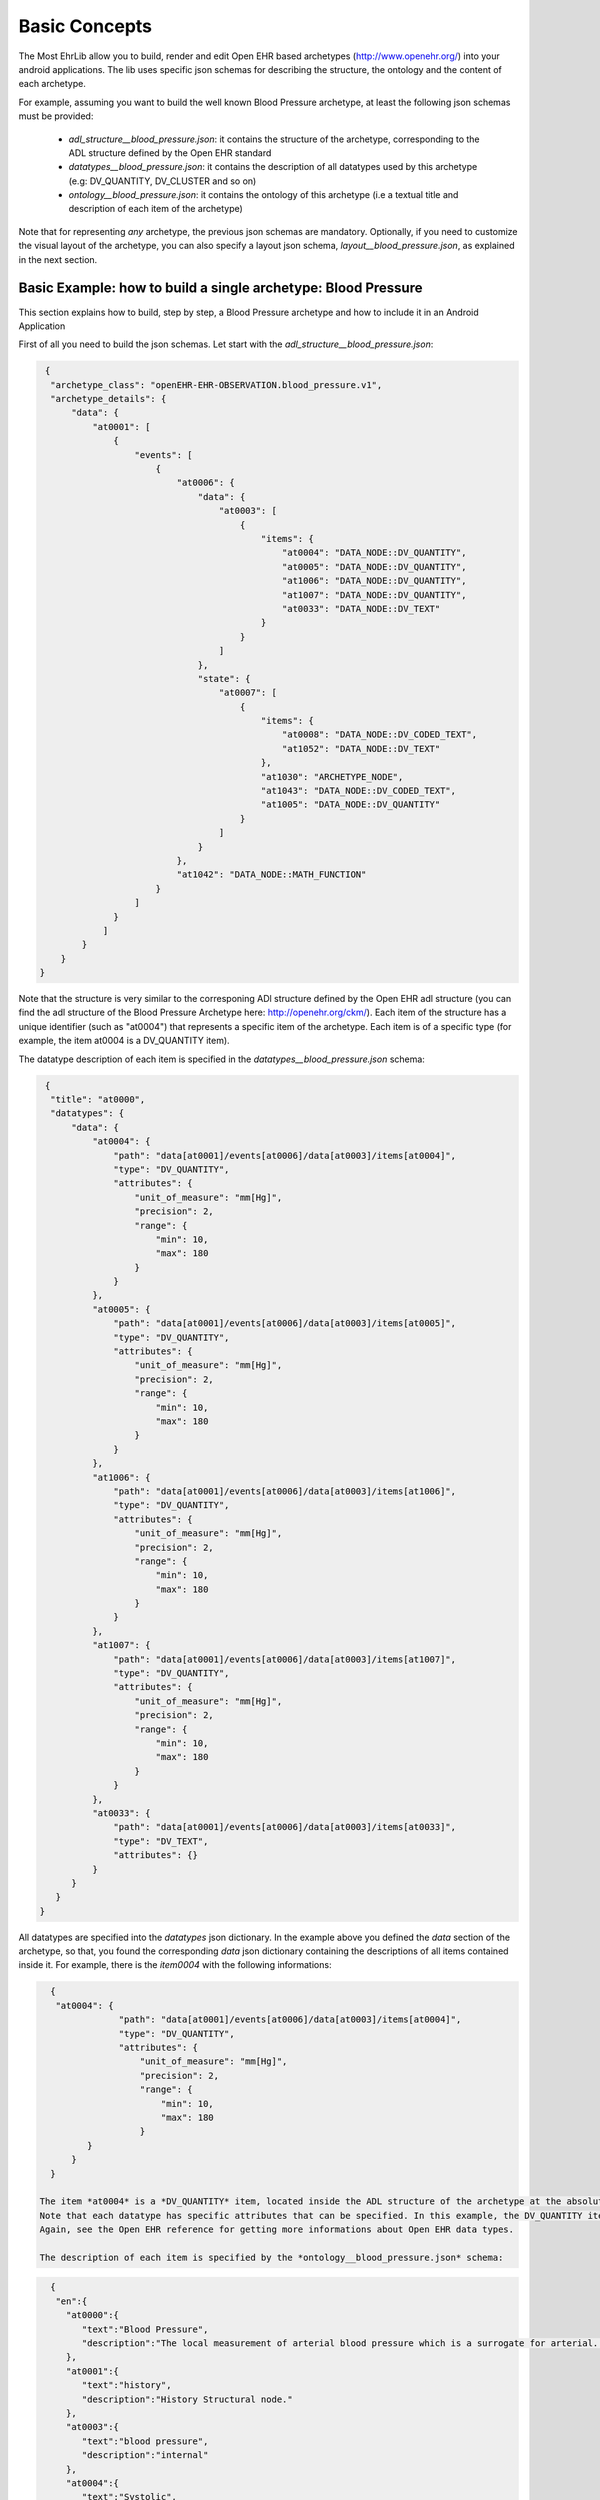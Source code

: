 
Basic Concepts
==============

The Most EhrLib allow you to build, render and edit Open EHR based archetypes (http://www.openehr.org/) into your android applications.
The lib uses specific json schemas for describing the structure, the ontology and the content of each archetype.

For example, assuming you want to build the well known Blood Pressure archetype, at least the following json schemas must be provided:

  - *adl_structure__blood_pressure.json*: it contains the structure of the archetype, corresponding to the ADL structure defined by the Open EHR standard
  - *datatypes__blood_pressure.json*: it contains the description of all datatypes used by this archetype (e.g: DV_QUANTITY, DV_CLUSTER and so on)
  - *ontology__blood_pressure.json*: it contains the ontology  of this archetype (i.e a textual title and description of each item of the archetype)
  
Note that for representing *any* archetype,  the previous json schemas are mandatory. Optionally, if you need to customize the visual layout of the archetype,
you can also specify a layout json schema, *layout__blood_pressure.json*,  as explained in the next section.


Basic Example: how to build a single archetype: Blood Pressure
--------------------------------------------------------------

This section explains how to build, step by step, a Blood Pressure archetype and how to include it in an Android Application

First of all you need to build the json schemas. Let start with the *adl_structure__blood_pressure.json*:

.. code-block:: json

   {
    "archetype_class": "openEHR-EHR-OBSERVATION.blood_pressure.v1",
    "archetype_details": {
        "data": {
            "at0001": [
                {
                    "events": [
                        {
                            "at0006": {
                                "data": {
                                    "at0003": [
                                        {
                                            "items": {
                                                "at0004": "DATA_NODE::DV_QUANTITY",
                                                "at0005": "DATA_NODE::DV_QUANTITY",
                                                "at1006": "DATA_NODE::DV_QUANTITY",
                                                "at1007": "DATA_NODE::DV_QUANTITY",
                                                "at0033": "DATA_NODE::DV_TEXT"
                                            }
                                        }
                                    ]
                                },
                                "state": {
                                    "at0007": [
                                        {
                                            "items": {
                                                "at0008": "DATA_NODE::DV_CODED_TEXT",
                                                "at1052": "DATA_NODE::DV_TEXT"
                                            },
                                            "at1030": "ARCHETYPE_NODE",
                                            "at1043": "DATA_NODE::DV_CODED_TEXT",
                                            "at1005": "DATA_NODE::DV_QUANTITY"
                                        }
                                    ]
                                }
                            },
                            "at1042": "DATA_NODE::MATH_FUNCTION"
                        }
                    ]
                }
              ]
          }
      }
  }
  
Note that the structure is very similar to the corresponing ADl structure defined by the Open EHR adl structure (you can find the adl structure of the Blood Pressure Archetype here: http://openehr.org/ckm/). 
Each item of the structure has a unique identifier (such as "at0004") that represents a specific item of the archetype. Each item is of a specific type (for example, the item at0004 is a DV_QUANTITY item).

The datatype description of each item is specified in the  *datatypes__blood_pressure.json* schema:

.. code-block:: json

   {
    "title": "at0000",
    "datatypes": {
        "data": {
            "at0004": {
                "path": "data[at0001]/events[at0006]/data[at0003]/items[at0004]",
                "type": "DV_QUANTITY",
                "attributes": {
                    "unit_of_measure": "mm[Hg]",
                    "precision": 2,
                    "range": {
                        "min": 10,
                        "max": 180
                    }
                }
            },
            "at0005": {
                "path": "data[at0001]/events[at0006]/data[at0003]/items[at0005]",
                "type": "DV_QUANTITY",
                "attributes": {
                    "unit_of_measure": "mm[Hg]",
                    "precision": 2,
                    "range": {
                        "min": 10,
                        "max": 180
                    }
                }
            },
            "at1006": {
                "path": "data[at0001]/events[at0006]/data[at0003]/items[at1006]",
                "type": "DV_QUANTITY",
                "attributes": {
                    "unit_of_measure": "mm[Hg]",
                    "precision": 2,
                    "range": {
                        "min": 10,
                        "max": 180
                    }
                }
            },
            "at1007": {
                "path": "data[at0001]/events[at0006]/data[at0003]/items[at1007]",
                "type": "DV_QUANTITY",
                "attributes": {
                    "unit_of_measure": "mm[Hg]",
                    "precision": 2,
                    "range": {
                        "min": 10,
                        "max": 180
                    }
                }
            },
            "at0033": {
                "path": "data[at0001]/events[at0006]/data[at0003]/items[at0033]",
                "type": "DV_TEXT",
                "attributes": {}
            }
        }
     }
  }

All datatypes are specified into the *datatypes* json dictionary. In the example above you defined the *data* section of the archetype, so that, you found the corresponding *data* json dictionary containing the descriptions of all items contained inside it.
For example, there is the *item0004* with the following informations:

.. code-block:: json

   {
    "at0004": {
                "path": "data[at0001]/events[at0006]/data[at0003]/items[at0004]",
                "type": "DV_QUANTITY",
                "attributes": {
                    "unit_of_measure": "mm[Hg]",
                    "precision": 2,
                    "range": {
                        "min": 10,
                        "max": 180
                    }
          }
       }
   }
 
 The item *at0004* is a *DV_QUANTITY* item, located inside the ADL structure of the archetype at the absolute path *data[at0001]/events[at0006]/data[at0003]/items[at0004]*.
 Note that each datatype has specific attributes that can be specified. In this example, the DV_QUANTITY item has its unit of measure, precision and a range of allowed numeric values. 
 Again, see the Open EHR reference for getting more informations about Open EHR data types.
 
 The description of each item is specified by the *ontology__blood_pressure.json* schema:
 
.. code-block:: json

   {
    "en":{
      "at0000":{
         "text":"Blood Pressure",
         "description":"The local measurement of arterial blood pressure which is a surrogate for arterial. pressure in the systemic circulation. Most commonly, use of the term 'blood pressure' refers to measurement of brachial artery pressure in the upper arm."
      },
      "at0001":{
         "text":"history",
         "description":"History Structural node."
      },
      "at0003":{
         "text":"blood pressure",
         "description":"internal"
      },
      "at0004":{
         "text":"Systolic",
         "description":"Peak systemic arterial blood pressure  - measured in systolic or contraction phase of the heart cycle."
      },
      "at0005":{
         "text":"Diastolic",
         "description":"Minimum systemic arterial blood pressure - measured in the diastolic or relaxation phase of the heart cycle."
      },
      "at0006":{
         "text":"any event",
         "description":"Default event."
      },
      "at0007":{
         "text":"state structure",
         "description":"internal"
      },
      "at0008":{
         "text":"Position",
         "description":"The position of the subject at the time of measurement."
      },
      "at0011":{
         "text":"Tree",
         "description":"List Structure"
      },
      "at0013":{
         "text":"Cuff Size",
         "description":"The size of the cuff used for blood pressure measurement."
      },
      "at0033":{
         "text":"Comment",
         "description":"Comment on blood pressure measurement."
      },
      "at1006":{
         "text":"Mean Arterial Pressure",
         "description":"The average arterial pressure that occurs over the entire course of the heart contraction and relaxation cycle."
      },
      "at1007":{
         "text":"Pulse Pressure",
         "description":"The difference between the systolic and diastolic pressure."
      },
      "at0033":{
         "text":"Comment",
         "description":"Comment on blood pressure measurement."
      },
      "at1000":{
         "text":"Standing",
         "description":"Standing at the time of blood pressure measurement."
      },
      "at1001":{
         "text":"Sitting",
         "description":"Sitting (for example on bed or chair) at the time of blood pressure measurement."
      },
      "at1002":{
         "text":"Reclining",
         "description":"Reclining at the time of blood pressure measurement."
      },
      "at1003":{
         "text":"Lying",
         "description":"Lying flat at the time of blood pressure measurement."
      },
      "at1014":{
         "text":"Lying with tilt to left",
         "description":"Lying flat with some lateral tilt, usually angled towards the left side.   Commonly required in the last trimester of pregnancy to relieve aortocaval compression."
      },
      "at1052":{
         "text":"Confounding factors",
         "description":"Comment on and record other incidental factors that may be contributing to the blood pressure measurement.  For example, level of anxiety or 'white coat syndrome'; pain or fever; changes in atmospheric pressure etc."
      },
      
      "at1025":{
         "text":"Blood Pressure",
         "description":"Included archetype, just for testing"
      }
      
   },
   
   "es-ar":{
      "at0000":{
         "text":"Presión Arterial",
         "description":"La medición local de la tensión arterial que deriva de la medida de la presión arterial en la circulación sistémica. Comúnmente el uso de 'presión arterial' se refiere a la medida de la presión de la arteria braquial por encima del pliegue del codo."
      },
      "at0001":{
         "text":"historia",
         "description":"historia Nodo estructural"
      },
      "at0003":{
         "text":"blood pressure",
         "description":"internal"
      },
      "at0004":{
         "text":"Sistólica",
         "description":"Presión arterial sistólica pico - medido en sístole o la fase de contracción del ciclo cardíaco."
      },
      "at0005":{
         "text":"Diástole",
         "description":"Presión arterial sistémica mínima - medido durante la diástole o fase de relajación del ciclo cardíaco."
      },
      "at0006":{
         "text":"cualquier evento",
         "description":"Evento por defecto."
      },
      "at0007":{
         "text":"state structure",
         "description":"internal"
      },
      "at0008":{
         "text":"Posición",
         "description":"La posición del individuo en el momento del registro."
      },
      "at0011":{
         "text":"estructura de lista",
         "description":"estructura tipo lista"
      },
      "at0013":{
         "text":"Tamaño del manguito",
         "description":"El tamaño del manguito usado para la toma de la presión arterial."
      },
      "at0033":{
         "text":"Comment",
         "description":"Comment on blood pressure measurement."
      },
      "at1006":{
         "text":"Presión Arterial Media",
         "description":"La presión arterial promedio que ocurre durante el ciclo entero de la contracción y relajación del corazon."
      },
      "at1007":{
         "text":"Presión de Pulso",
         "description":"La diferencia entre la presión sistólica y la presión diastólica."
      },
      "at0033":{
         "text":"Comentario",
         "description":"Comentario sobre la medición de la presión sanguínea"
      },
      "at1000":{
         "text":"De pie",
         "description":"De pie al momento de la medición de la tensión arterial."
      },
      "at1001":{
         "text":"Sentado",
         "description":"Sentado (en la cama o en una silla) durante el registro de la presión arterial."
      },
      "at1002":{
         "text":"Reclinado",
         "description":"Reclinado (semisentado) durante el registro de la presión arterial."
      },
      "at1003":{
         "text":"Acostado",
         "description":"Acostado horizontal durante la medición de la presión arterial"
      },
      "at1014":{
         "text":"Acostado e inclinado levemente sobre su costado izquierdo",
         "description":"Acostado horizontal e inclinado levemente sobre su costado izquierdo. Comúnmente se requiere durante el último trimestre del embarazo para aliviar la compresión aortocava."
      },
      "at1052":{
         "text":"Factores confluentes",
         "description":"Comentario y registro sobre otros factores que pueden incidir sobre la medición de la presión arterial. Por ejemplo: nivel de ansiedad o \"síndrome del guardapolvo blanco\"; dolor o fiebre; cambios en la presión atmosférica etc."
      },
      
      "at1025":{
         "text":"Presión Arterial",
         "description":"Included archetype, just for testing"
      }  
    }
   }
 
 In this example, you are handling the English and the Spanish language. For each item, a textual label and a short description is provided for both languages. 
 
 Finally, you can optionally provide a *layout__blood_pressure.json* schema (for example if you want to display the item of the systolic pressure before the item of the diastolic pressure)
 
.. code-block:: json

   {
   "sections":[
      "data"
   ],
   "items":{
      "data[at0001]/events[at0006]/data[at0003]/items[at0004]":{
         "priority":1
      },
      "data[at0001]/events[at0006]/data[at0003]/items[at0005]":{
         "priority":2
      },
      "data[at0001]/events[at0006]/data[at0003]/items[at1006]":{
         "priority":3
      },
      "data[at0001]/events[at0006]/data[at0003]/items[at1007]":{
         "priority":4
      },
      "data[at0001]/events[at0006]/data[at0003]/items[at0033]":{
         "priority":5
      },
      "data[at0001]/events[at0006]/state[at0007]/items[at0008]":{
         "priority":1,
         "widget":"it.crs4.ehrlib.widgets.DvCodedTextAsListWidget"
      },
      "data[at0001]/events[at0006]/state[at0007]/items[at1052]":{
         "priority":2
      }
   }
  }

In this example, you use the *priority* attribute for specifying the display order of each item (items with lower priority are displayed before). 
If you want, you can also render an item with a custom widget, by specifying the java class representing that datatype in the *widget* attribute.
Note that you don't have to specify all items of the datatype, because all items of the datatypes will be rendered anyway. The layout specifies only the displaying order, not a sub set of items to be displayed.
Note that you can render a sub set of an archetype item by providing a list of items to be excluded by using a TemplateProvider, as explained later in this guide.
Finally, if you prefer, you can use *aliases* for referring to each item in a more human-readable way, as follows:


.. code-block:: json

   {
   "sections":[
      "data"
   ],
   
   "aliases" :
     {
     "data[at0001]/events[at0006]/data[at0003]/items[at0004]": "Systolic",
     "data[at0001]/events[at0006]/data[at0003]/items[at0005]": "Diastolic",
     "data[at0001]/events[at0006]/data[at0003]/items[at1006]": "Arterial Pressure",
     "data[at0001]/events[at0006]/data[at0003]/items[at1007]": "Pulse Pressure"
     },
   "items":{
      "Systolic":{
         "priority":1
      },
      "Diastolic":{
         "priority":2
      },
      "Arterial Pressure":{
         "priority":3
      },
      "Pulse Pressure":{
         "priority":4
      },
      "data[at0001]/events[at0006]/data[at0003]/items[at0033]":{
         "priority":5
      },
      "data[at0001]/events[at0006]/state[at0007]/items[at0008]":{
         "priority":1,
         "widget":"it.crs4.ehrlib.widgets.DvCodedTextAsListWidget"
      },
      "data[at0001]/events[at0006]/state[at0007]/items[at1052]":{
         "priority":2
      }
    }
  }

Now that you have defined all json schema, you can instance a *WidgetProvider*, the library class that use the json schemas for building the corresponing archetype.
A simple way for getting an Android View containing the Blood Pressure archetype could be the following:


.. code-block:: java

   Context xtx = getActivity();
   WidgetProvider  widgetProvider = new WidgetProvider(ctx, 
                                       WidgetProvider.parseFileToString(ctx,"datatypes__blood_pressure.json"),       // datatypes schema
                                       WidgetProvider.parseFileToString(ctx,"ontology__blood_pressure.json"),        // ontology schema
                                       WidgetProvider.parseFileToString(ctx,"adl_structure__blood_pressure.json"),   // adl structure schema
                                       WidgetProvider.parseFileToString(ctx,"layout__blood_pressure.json"),          // layout schema
                                       "en");                                                                        // default ontology language
                                       
   // build the Archetype, according to the json schemas                                  
   FormContainer formContainer = widgetProvider.buildFormView(0);
   
   // Retrieve the ViewGroup of the form, so it can be added to the Activity context
   ViewGroup rootView = formContainer.getLayout();
   
The code above assumes that you saved all your json files into the **assets** folder of your example Android Application
The final visual result inside an Android Activity could be similar to the following (note that you can found the complete source code of this example in the *examples* folder of the repository):


.. image:: blood_pressure.png



Advanced Example: How to render more archetypes at once: introduction to the TemplateProvider and the ArchetypeSchemaProvider
-----------------------------------------------------------------------------------------------------------------------------

If you need to build more than one archetype in your activity, the most convenient way is to use the *TemplateProvider* and the *ArchetypeSchemaProvider*
classes. This section will explain, by an easy example, how to include in the same activity two archetypes. 

Let assume you want to build a Template including the following two Open EHR archetypes:
 * openEHR-EHR-OBSERVATION.blood_pressure.v1 (the blood pressure archetype already used in the previous example)
 * openEHR-EHR-OBSERVATION.ecg.v1 (the ECG Archetype)

First of all, you have to create, inside the *assets* folder, a folder that will contain all the json schemas for both the archetypes.
For instance,  you can create a folder called *archetypes* and, inside of it, two other folders, called *blood_pressure* and *ecg*, containing
all the json schema files related, respectively, to the blood pressure  and to the ECG archetype (see the pitcure below)

.. image:: ehr_template_dir.png

Note that, in general,  if you put the json schema files of a generic archetype into a folder called XXX, the name of each json file must comply with the following rules:
  * adl_structure__XXX.json  (mandatory, the json file containing the adl structure of the archetype)
  * datatypes__XXX.json  (mandatory, the json file containing the datatypes of the archetype)
  * layout__XXX.json  (optional, the json file containing the layout of the archetype)
  * ontology__XXX.json  (mandatory, the json file containing the ontology of the archetype)

These naming rules are needed if you intend to build the archetypes by using the *ArchetypeSchemaProvider* , an utility class of the Most Report Library that automatically retrieves the content of all the json schemas for each 
archetype.  

Now you have to create a properties file (called *archetypes.properties* in this example) containing a mapping between the name of each archetype (in this example, *openEHR-EHR-OBSERVATION.blood_pressure.v1* and 
*openEHR-EHR-OBSERVATION.ecg.v1*) and the corresponding name of the folder containing its json schema files.  The content of the *archetypes.properties* of this example will be the followiing:

.. code-block:: java
   
   openEHR-EHR-OBSERVATION.blood_pressure.v1=blood_pressure
   openEHR-EHR-OBSERVATION.ecg.v1=ecg
   
   
Finally, you have to define the Json file containing the structure of the visual template (in this example, *ecg_bp_template.json*) that will include an ordered list of the archetypes that will be built and rendered in  the activity:

.. code-block:: json

   {
   "id":"my_template_id",
   "name":"ECG & BLOOD PRESSURE",
   "definition":[

      {
         "archetype_class":"openEHR-EHR-OBSERVATION.blood_pressure.v1",
         "exclude":["at0004", "at0005"]
      }
      ,
      
      {
         "archetype_class":"openEHR-EHR-OBSERVATION.ecg.v1",
         "exclude":[]
      }
      ,
    ]
   }

  
Into the section *definition* there is the ordered list of all the archetypes to be rendered, Blood Pressure and ECG. 
Note that the Blood Pressure definition also contains two items (the systolic pressure "at0004" , and the diastolic pressure "at0005") that will not be displayed into the activity, because specified into the *"exclude"* json array.


At this point, you are ready to create the visual template for the Android Activity:

.. code-block:: java

   Context ctx = getApplicationContext();
   
   // build the ArchetypeSchemaProvider passing to the constructor the archetypes.properties file name and the root folder name containing all the json schema folders.
   ArchetypeSchemaProvider asp = new ArchetypeSchemaProvider(ctx, "archetypes.properties", "archetypes");
   
   // Build the template, passing to the constructor the json schema describing the template, the jsut created ArchetypeSchemaProvider and the defualt ontoly language
   TemplateProvider tp = new TemplateProvider(ctx,WidgetProvider.parseFileToString(ctx, "ecg_bp_template.json"), asp, "en");
   
   // Retrieve the ordered list of widget providers, the first one related to the Blood Pressure archetype, the second one to the ECG archetype
   List<WidgetProvider> wps = tp.getWidgetProviders();
    
At this point, you can access to any of the WidgetProvider of the template. So, as you have already seen in the previous example,
you can retrieve the ViewGroup of each archetype and add it to your activity layout.
The final visual result could be similar to the following (again, you can found the complete source code of this example in the *examples* folder of the Most Report repository):

.. image:: template_provider_example.png
  



